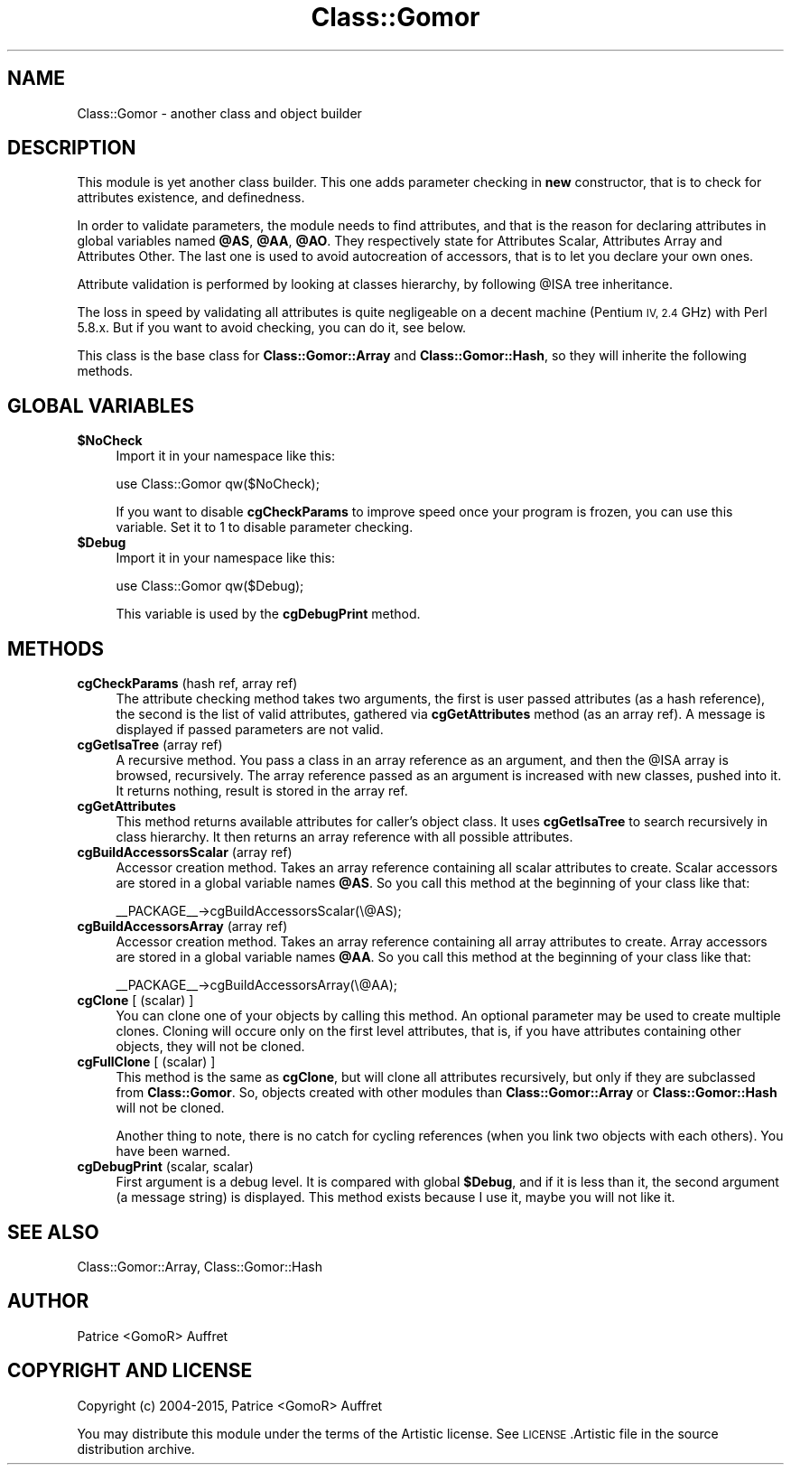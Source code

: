 .\" Automatically generated by Pod::Man 4.14 (Pod::Simple 3.40)
.\"
.\" Standard preamble:
.\" ========================================================================
.de Sp \" Vertical space (when we can't use .PP)
.if t .sp .5v
.if n .sp
..
.de Vb \" Begin verbatim text
.ft CW
.nf
.ne \\$1
..
.de Ve \" End verbatim text
.ft R
.fi
..
.\" Set up some character translations and predefined strings.  \*(-- will
.\" give an unbreakable dash, \*(PI will give pi, \*(L" will give a left
.\" double quote, and \*(R" will give a right double quote.  \*(C+ will
.\" give a nicer C++.  Capital omega is used to do unbreakable dashes and
.\" therefore won't be available.  \*(C` and \*(C' expand to `' in nroff,
.\" nothing in troff, for use with C<>.
.tr \(*W-
.ds C+ C\v'-.1v'\h'-1p'\s-2+\h'-1p'+\s0\v'.1v'\h'-1p'
.ie n \{\
.    ds -- \(*W-
.    ds PI pi
.    if (\n(.H=4u)&(1m=24u) .ds -- \(*W\h'-12u'\(*W\h'-12u'-\" diablo 10 pitch
.    if (\n(.H=4u)&(1m=20u) .ds -- \(*W\h'-12u'\(*W\h'-8u'-\"  diablo 12 pitch
.    ds L" ""
.    ds R" ""
.    ds C` ""
.    ds C' ""
'br\}
.el\{\
.    ds -- \|\(em\|
.    ds PI \(*p
.    ds L" ``
.    ds R" ''
.    ds C`
.    ds C'
'br\}
.\"
.\" Escape single quotes in literal strings from groff's Unicode transform.
.ie \n(.g .ds Aq \(aq
.el       .ds Aq '
.\"
.\" If the F register is >0, we'll generate index entries on stderr for
.\" titles (.TH), headers (.SH), subsections (.SS), items (.Ip), and index
.\" entries marked with X<> in POD.  Of course, you'll have to process the
.\" output yourself in some meaningful fashion.
.\"
.\" Avoid warning from groff about undefined register 'F'.
.de IX
..
.nr rF 0
.if \n(.g .if rF .nr rF 1
.if (\n(rF:(\n(.g==0)) \{\
.    if \nF \{\
.        de IX
.        tm Index:\\$1\t\\n%\t"\\$2"
..
.        if !\nF==2 \{\
.            nr % 0
.            nr F 2
.        \}
.    \}
.\}
.rr rF
.\"
.\" Accent mark definitions (@(#)ms.acc 1.5 88/02/08 SMI; from UCB 4.2).
.\" Fear.  Run.  Save yourself.  No user-serviceable parts.
.    \" fudge factors for nroff and troff
.if n \{\
.    ds #H 0
.    ds #V .8m
.    ds #F .3m
.    ds #[ \f1
.    ds #] \fP
.\}
.if t \{\
.    ds #H ((1u-(\\\\n(.fu%2u))*.13m)
.    ds #V .6m
.    ds #F 0
.    ds #[ \&
.    ds #] \&
.\}
.    \" simple accents for nroff and troff
.if n \{\
.    ds ' \&
.    ds ` \&
.    ds ^ \&
.    ds , \&
.    ds ~ ~
.    ds /
.\}
.if t \{\
.    ds ' \\k:\h'-(\\n(.wu*8/10-\*(#H)'\'\h"|\\n:u"
.    ds ` \\k:\h'-(\\n(.wu*8/10-\*(#H)'\`\h'|\\n:u'
.    ds ^ \\k:\h'-(\\n(.wu*10/11-\*(#H)'^\h'|\\n:u'
.    ds , \\k:\h'-(\\n(.wu*8/10)',\h'|\\n:u'
.    ds ~ \\k:\h'-(\\n(.wu-\*(#H-.1m)'~\h'|\\n:u'
.    ds / \\k:\h'-(\\n(.wu*8/10-\*(#H)'\z\(sl\h'|\\n:u'
.\}
.    \" troff and (daisy-wheel) nroff accents
.ds : \\k:\h'-(\\n(.wu*8/10-\*(#H+.1m+\*(#F)'\v'-\*(#V'\z.\h'.2m+\*(#F'.\h'|\\n:u'\v'\*(#V'
.ds 8 \h'\*(#H'\(*b\h'-\*(#H'
.ds o \\k:\h'-(\\n(.wu+\w'\(de'u-\*(#H)/2u'\v'-.3n'\*(#[\z\(de\v'.3n'\h'|\\n:u'\*(#]
.ds d- \h'\*(#H'\(pd\h'-\w'~'u'\v'-.25m'\f2\(hy\fP\v'.25m'\h'-\*(#H'
.ds D- D\\k:\h'-\w'D'u'\v'-.11m'\z\(hy\v'.11m'\h'|\\n:u'
.ds th \*(#[\v'.3m'\s+1I\s-1\v'-.3m'\h'-(\w'I'u*2/3)'\s-1o\s+1\*(#]
.ds Th \*(#[\s+2I\s-2\h'-\w'I'u*3/5'\v'-.3m'o\v'.3m'\*(#]
.ds ae a\h'-(\w'a'u*4/10)'e
.ds Ae A\h'-(\w'A'u*4/10)'E
.    \" corrections for vroff
.if v .ds ~ \\k:\h'-(\\n(.wu*9/10-\*(#H)'\s-2\u~\d\s+2\h'|\\n:u'
.if v .ds ^ \\k:\h'-(\\n(.wu*10/11-\*(#H)'\v'-.4m'^\v'.4m'\h'|\\n:u'
.    \" for low resolution devices (crt and lpr)
.if \n(.H>23 .if \n(.V>19 \
\{\
.    ds : e
.    ds 8 ss
.    ds o a
.    ds d- d\h'-1'\(ga
.    ds D- D\h'-1'\(hy
.    ds th \o'bp'
.    ds Th \o'LP'
.    ds ae ae
.    ds Ae AE
.\}
.rm #[ #] #H #V #F C
.\" ========================================================================
.\"
.IX Title "Class::Gomor 3"
.TH Class::Gomor 3 "2020-07-11" "perl v5.32.0" "User Contributed Perl Documentation"
.\" For nroff, turn off justification.  Always turn off hyphenation; it makes
.\" way too many mistakes in technical documents.
.if n .ad l
.nh
.SH "NAME"
Class::Gomor \- another class and object builder
.SH "DESCRIPTION"
.IX Header "DESCRIPTION"
This module is yet another class builder. This one adds parameter checking in \fBnew\fR constructor, that is to check for attributes existence, and definedness.
.PP
In order to validate parameters, the module needs to find attributes, and that is the reason for declaring attributes in global variables named \fB\f(CB@AS\fB\fR, \fB\f(CB@AA\fB\fR, \fB\f(CB@AO\fB\fR. They respectively state for Attributes Scalar, Attributes Array and Attributes Other. The last one is used to avoid autocreation of accessors, that is to let you declare your own ones.
.PP
Attribute validation is performed by looking at classes hierarchy, by following \f(CW@ISA\fR tree inheritance.
.PP
The loss in speed by validating all attributes is quite negligeable on a decent machine (Pentium \s-1IV, 2.4\s0 GHz) with Perl 5.8.x. But if you want to avoid checking, you can do it, see below.
.PP
This class is the base class for \fBClass::Gomor::Array\fR and \fBClass::Gomor::Hash\fR, so they will inherite the following methods.
.SH "GLOBAL VARIABLES"
.IX Header "GLOBAL VARIABLES"
.IP "\fB\f(CB$NoCheck\fB\fR" 4
.IX Item "$NoCheck"
Import it in your namespace like this:
.Sp
use Class::Gomor qw($NoCheck);
.Sp
If you want to disable \fBcgCheckParams\fR to improve speed once your program is frozen, you can use this variable. Set it to 1 to disable parameter checking.
.IP "\fB\f(CB$Debug\fB\fR" 4
.IX Item "$Debug"
Import it in your namespace like this:
.Sp
use Class::Gomor qw($Debug);
.Sp
This variable is used by the \fBcgDebugPrint\fR method.
.SH "METHODS"
.IX Header "METHODS"
.IP "\fBcgCheckParams\fR (hash ref, array ref)" 4
.IX Item "cgCheckParams (hash ref, array ref)"
The attribute checking method takes two arguments, the first is user passed attributes (as a hash reference), the second is the list of valid attributes, gathered via \fBcgGetAttributes\fR method (as an array ref). A message is displayed if passed parameters are not valid.
.IP "\fBcgGetIsaTree\fR (array ref)" 4
.IX Item "cgGetIsaTree (array ref)"
A recursive method. You pass a class in an array reference as an argument, and then the \f(CW@ISA\fR array is browsed, recursively. The array reference passed as an argument is increased with new classes, pushed into it. It returns nothing, result is stored in the array ref.
.IP "\fBcgGetAttributes\fR" 4
.IX Item "cgGetAttributes"
This method returns available attributes for caller's object class. It uses \fBcgGetIsaTree\fR to search recursively in class hierarchy. It then returns an array reference with all possible attributes.
.IP "\fBcgBuildAccessorsScalar\fR (array ref)" 4
.IX Item "cgBuildAccessorsScalar (array ref)"
Accessor creation method. Takes an array reference containing all scalar attributes to create. Scalar accessors are stored in a global variable names \fB\f(CB@AS\fB\fR. So you call this method at the beginning of your class like that:
.Sp
_\|_PACKAGE_\|_\->cgBuildAccessorsScalar(\e@AS);
.IP "\fBcgBuildAccessorsArray\fR (array ref)" 4
.IX Item "cgBuildAccessorsArray (array ref)"
Accessor creation method. Takes an array reference containing all array attributes to create. Array accessors are stored in a global variable names \fB\f(CB@AA\fB\fR. So you call this method at the beginning of your class like that:
.Sp
_\|_PACKAGE_\|_\->cgBuildAccessorsArray(\e@AA);
.IP "\fBcgClone\fR [ (scalar) ]" 4
.IX Item "cgClone [ (scalar) ]"
You can clone one of your objects by calling this method. An optional parameter may be used to create multiple clones. Cloning will occure only on the first level attributes, that is, if you have attributes containing other objects, they will not be cloned.
.IP "\fBcgFullClone\fR [ (scalar) ]" 4
.IX Item "cgFullClone [ (scalar) ]"
This method is the same as \fBcgClone\fR, but will clone all attributes recursively, but only if they are subclassed from \fBClass::Gomor\fR. So, objects created with other modules than \fBClass::Gomor::Array\fR or \fBClass::Gomor::Hash\fR will not be cloned.
.Sp
Another thing to note, there is no catch for cycling references (when you link two objects with each others). You have been warned.
.IP "\fBcgDebugPrint\fR (scalar, scalar)" 4
.IX Item "cgDebugPrint (scalar, scalar)"
First argument is a debug level. It is compared with global \fB\f(CB$Debug\fB\fR, and if it is less than it, the second argument (a message string) is displayed. This method exists because I use it, maybe you will not like it.
.SH "SEE ALSO"
.IX Header "SEE ALSO"
Class::Gomor::Array, Class::Gomor::Hash
.SH "AUTHOR"
.IX Header "AUTHOR"
Patrice <GomoR> Auffret
.SH "COPYRIGHT AND LICENSE"
.IX Header "COPYRIGHT AND LICENSE"
Copyright (c) 2004\-2015, Patrice <GomoR> Auffret
.PP
You may distribute this module under the terms of the Artistic license.
See \s-1LICENSE\s0.Artistic file in the source distribution archive.
